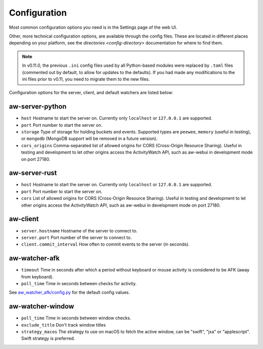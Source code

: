 Configuration
=============

Most common configuration options you need is in the Settings page of the web UI.

Other, more technical configuration options, are available through the config files. These are located in different places depending on your platform, see the `directories <config-directory>` documentation for where to find them.

.. note::
    In v0.11.0, the previous ``.ini`` config files used by all Python-based modules were replaced by ``.toml`` files (commented out by default, to allow for updates to the defaults). If you had made any modifications to the ini files prior to v0.11, you need to migrate them to the new files.

Configuration options for the server, client, and default watchers are listed below:

aw-server-python
----------------

- ``host`` Hostname to start the server on. Currently only ``localhost`` or ``127.0.0.1`` are supported.
- ``port`` Port number to start the server on.
- ``storage`` Type of storage for holding buckets and events. Supported types are ``peewee``, ``memory`` (useful in testing), or ``mongodb`` (MongoDB support will be removed in a future version).
- ``cors_origins`` Comma-separated list of allowed origins for CORS (Cross-Origin Resource Sharing). Useful in testing and development to let other origins access the ActivityWatch API, such as aw-webui in development mode on port 27180.

aw-server-rust
--------------

- ``host`` Hostname to start the server on. Currently only ``localhost`` or ``127.0.0.1`` are supported.
- ``port`` Port number to start the server on.
- ``cors`` List of allowed origins for CORS (Cross-Origin Resource Sharing). Useful in testing and development to let other origins access the ActivityWatch API, such as aw-webui in development mode on port 27180.

aw-client
---------

- ``server.hostname`` Hostname of the server to connect to.
- ``server.port`` Port number of the server to connect to.
- ``client.commit_interval`` How often to commit events to the server (in seconds).

aw-watcher-afk
--------------

- ``timeout`` Time in seconds after which a period without keyboard or mouse activity is considered to be AFK (away from keyboard).
- ``poll_time`` Time in seconds between checks for activity.

See `aw_watcher_afk/config.py <https://github.com/ActivityWatch/aw-watcher-afk/blob/master/aw_watcher_afk/config.py>`_ for the default config values.

aw-watcher-window
-----------------

- ``poll_time`` Time in seconds between window checks.
- ``exclude_title`` Don't track window titles
- ``strategy_macos`` The strategy to use on macOS to fetch the active window, can be "swift", "jxa" or "applescript". Swift strategy is preferred.
